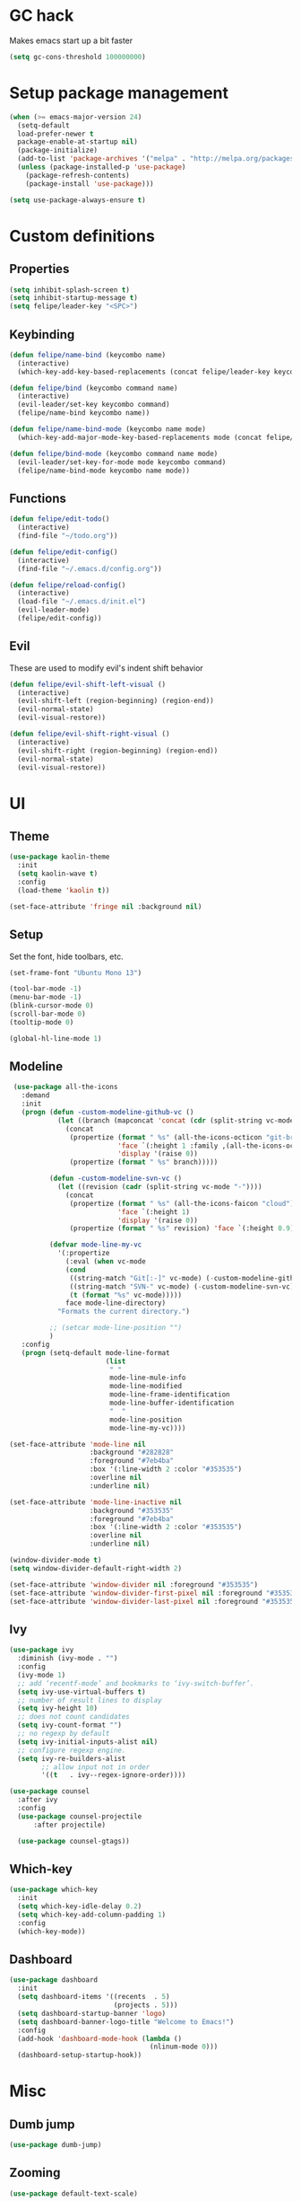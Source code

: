* GC hack
  Makes emacs start up a bit faster
  #+BEGIN_SRC emacs-lisp
  (setq gc-cons-threshold 100000000)
  #+END_SRC
* Setup package management
  #+BEGIN_SRC emacs-lisp
  (when (>= emacs-major-version 24)
    (setq-default
    load-prefer-newer t
    package-enable-at-startup nil)
    (package-initialize)
    (add-to-list 'package-archives '("melpa" . "http://melpa.org/packages/") t)
    (unless (package-installed-p 'use-package)
      (package-refresh-contents)
      (package-install 'use-package)))

  (setq use-package-always-ensure t)
  #+END_SRC
* Custom definitions
** Properties
   #+BEGIN_SRC emacs-lisp
     (setq inhibit-splash-screen t)
     (setq inhibit-startup-message t)
     (setq felipe/leader-key "<SPC>")
   #+END_SRC
** Keybinding
   #+BEGIN_SRC emacs-lisp
    (defun felipe/name-bind (keycombo name)
      (interactive)
      (which-key-add-key-based-replacements (concat felipe/leader-key keycombo) name))

    (defun felipe/bind (keycombo command name)
      (interactive)
      (evil-leader/set-key keycombo command)
      (felipe/name-bind keycombo name))

    (defun felipe/name-bind-mode (keycombo name mode)
      (which-key-add-major-mode-key-based-replacements mode (concat felipe/leader-key keycombo) name))

    (defun felipe/bind-mode (keycombo command name mode)
      (evil-leader/set-key-for-mode mode keycombo command)
      (felipe/name-bind-mode keycombo name mode))
   #+END_SRC
** Functions
   #+BEGIN_SRC emacs-lisp
     (defun felipe/edit-todo()
       (interactive)
       (find-file "~/todo.org"))
       
     (defun felipe/edit-config()
       (interactive)
       (find-file "~/.emacs.d/config.org"))

     (defun felipe/reload-config()
       (interactive)
       (load-file "~/.emacs.d/init.el")
       (evil-leader-mode)
       (felipe/edit-config))
   #+END_SRC
** Evil
   These are used to modify evil's indent shift behavior
   #+BEGIN_SRC emacs-lisp
     (defun felipe/evil-shift-left-visual ()
       (interactive)
       (evil-shift-left (region-beginning) (region-end))
       (evil-normal-state)
       (evil-visual-restore))

     (defun felipe/evil-shift-right-visual ()
       (interactive)
       (evil-shift-right (region-beginning) (region-end))
       (evil-normal-state)
       (evil-visual-restore))
   #+END_SRC
* UI
** Theme
  #+BEGIN_SRC emacs-lisp
    (use-package kaolin-theme
      :init
      (setq kaolin-wave t)
      :config
      (load-theme 'kaolin t))

    (set-face-attribute 'fringe nil :background nil)
  #+END_SRC
** Setup
   Set the font, hide toolbars, etc.
   #+BEGIN_SRC emacs-lisp
     (set-frame-font "Ubuntu Mono 13")

     (tool-bar-mode -1)
     (menu-bar-mode -1)
     (blink-cursor-mode 0)
     (scroll-bar-mode 0)
     (tooltip-mode 0)
     
     (global-hl-line-mode 1)
   #+END_SRC
** Modeline
   #+BEGIN_SRC emacs-lisp
      (use-package all-the-icons
        :demand
        :init
        (progn (defun -custom-modeline-github-vc ()
                 (let ((branch (mapconcat 'concat (cdr (split-string vc-mode "[:-]")) "-")))
                   (concat
                    (propertize (format " %s" (all-the-icons-octicon "git-branch"))
                                'face `(:height 1 :family ,(all-the-icons-octicon-family))
                                'display '(raise 0))
                    (propertize (format " %s" branch)))))

               (defun -custom-modeline-svn-vc ()
                 (let ((revision (cadr (split-string vc-mode "-"))))
                   (concat
                    (propertize (format " %s" (all-the-icons-faicon "cloud"))
                                'face `(:height 1)
                                'display '(raise 0))
                    (propertize (format " %s" revision) 'face `(:height 0.9)))))

               (defvar mode-line-my-vc
                 '(:propertize
                   (:eval (when vc-mode
                   (cond
                    ((string-match "Git[:-]" vc-mode) (-custom-modeline-github-vc))
                    ((string-match "SVN-" vc-mode) (-custom-modeline-svn-vc))
                    (t (format "%s" vc-mode)))))
                   face mode-line-directory)
                 "Formats the current directory.")

               ;; (setcar mode-line-position "")
               )
        :config
        (progn (setq-default mode-line-format
                             (list
                              " "
                              mode-line-mule-info
                              mode-line-modified
                              mode-line-frame-identification
                              mode-line-buffer-identification
                              "  "
                              mode-line-position
                              mode-line-my-vc))))

     (set-face-attribute 'mode-line nil
                         :background "#282828"
                         :foreground "#7eb4ba"
                         :box '(:line-width 2 :color "#353535")
                         :overline nil
                         :underline nil)

     (set-face-attribute 'mode-line-inactive nil
                         :background "#353535"
                         :foreground "#7eb4ba"
                         :box '(:line-width 2 :color "#353535")
                         :overline nil
                         :underline nil)

     (window-divider-mode t)
     (setq window-divider-default-right-width 2)

     (set-face-attribute 'window-divider nil :foreground "#353535")
     (set-face-attribute 'window-divider-first-pixel nil :foreground "#353535")
     (set-face-attribute 'window-divider-last-pixel nil :foreground "#353535")
   #+END_SRC
** Ivy
   #+BEGIN_SRC emacs-lisp
     (use-package ivy
       :diminish (ivy-mode . "")
       :config
       (ivy-mode 1)
       ;; add ‘recentf-mode’ and bookmarks to ‘ivy-switch-buffer’.
       (setq ivy-use-virtual-buffers t)
       ;; number of result lines to display
       (setq ivy-height 10)
       ;; does not count candidates
       (setq ivy-count-format "")
       ;; no regexp by default
       (setq ivy-initial-inputs-alist nil)
       ;; configure regexp engine.
       (setq ivy-re-builders-alist
             ;; allow input not in order
             '((t   . ivy--regex-ignore-order))))

     (use-package counsel
       :after ivy
       :config
       (use-package counsel-projectile
           :after projectile)

       (use-package counsel-gtags))

   #+END_SRC
** Which-key
   #+BEGIN_SRC emacs-lisp
     (use-package which-key
       :init
       (setq which-key-idle-delay 0.2)
       (setq which-key-add-column-padding 1)
       :config
       (which-key-mode))
   #+END_SRC
** Dashboard
   #+BEGIN_SRC emacs-lisp
     (use-package dashboard
       :init
       (setq dashboard-items '((recents  . 5)
                               (projects . 5)))
       (setq dashboard-startup-banner 'logo)
       (setq dashboard-banner-logo-title "Welcome to Emacs!")
       :config
       (add-hook 'dashboard-mode-hook (lambda ()
                                        (nlinum-mode 0)))
       (dashboard-setup-startup-hook))

   #+END_SRC
* Misc
** Dumb jump
   #+BEGIN_SRC emacs-lisp
     (use-package dumb-jump) 
   #+END_SRC
** Zooming
   #+BEGIN_SRC emacs-lisp
     (use-package default-text-scale)
   #+END_SRC
** Highlight TODO and FIXME
   #+BEGIN_SRC emacs-lisp
     (use-package fic-mode
       :config
       (add-hook 'prog-mode-hook 'fic-mode))
   #+END_SRC
** Find other file (header/source)
   #+BEGIN_SRC emacs-lisp
     (use-package cff)
   #+END_SRC
** Other stuff
   #+BEGIN_SRC emacs-lisp
     (setq mouse-wheel-scroll-amount '(2 ((shift) . 2))) ;; one line at a time
     (setq mouse-wheel-progressive-speed nil) ;; don't accelerate scrolling
     (setq mouse-wheel-follow-mouse 't) ;; scroll window under mouse
     (setq scroll-step 1) ;; keyboard scroll one line at a time

     (setq-default indent-tabs-mode nil)

     (setq show-paren-delay 0)
     (show-paren-mode t)
     (setq show-paren-style 'parenthesis)

     (add-hook 'prog-mode-hook #'hs-minor-mode)

       (setq-default fringes-outside-margins t)


     ;; Stop emacs from making a mess
     (setq auto-save-file-name-transforms
               `((".*" ,(concat user-emacs-directory "auto-save/") t))) 
     (setq backup-directory-alist
           `(("." . ,(expand-file-name
                     (concat user-emacs-directory "backups")))))

     (use-package nlinum
       :init
       (setq nlinum-highlight-current-line t)
       :config
       (global-nlinum-mode 1)
       (defun nlinum-mode-margin-hook ()
         (when nlinum-mode
           (setq-local nlinum-format "%d ")))
       (add-hook 'nlinum-mode-hook #'nlinum-mode-margin-hook))

     (use-package eyebrowse
       :config
       (eyebrowse-mode t))

     (use-package evil-vimish-fold
       :after evil
       :config
       (evil-vimish-fold-mode 1))

     (use-package shackle
       :init
       (setq shackle-default-rule '(:same t)))

     (use-package exec-path-from-shell
       :config
       (exec-path-from-shell-initialize))

     ;;
     ;; Electric pairs
     ;;
     (electric-pair-mode)
   #+END_SRC
* Evil
  #+BEGIN_SRC emacs-lisp
    (use-package evil
      :init
      (setq evil-shift-width 2)
      :config
      (fset 'evil-visual-update-x-selection 'ignore)
      (evil-mode 1)

      (define-key evil-normal-state-map (kbd "C-h") 'evil-window-left)
        (define-key evil-normal-state-map (kbd "C-j") 'evil-window-down)
        (define-key evil-normal-state-map (kbd "C-k") 'evil-window-up)
        (define-key evil-normal-state-map (kbd "C-l") 'evil-window-right)

      (defun minibuffer-keyboard-quit ()
        "Abort recursive edit.
        In Delete Selection mode, if the mark is active, just deactivate it;
        then it takes a second \\[keyboard-quit] to abort the minibuffer."
        (interactive)
        (if (and delete-selection-mode transient-mark-mode mark-active)
          (setq deactivate-mark  t)
          (when (get-buffer "*Completions*") (delete-windows-on "*Completions*"))
          (abort-recursive-edit)))
      (define-key evil-normal-state-map [escape] 'keyboard-quit)
      (define-key evil-visual-state-map [escape] 'keyboard-quit)
      (define-key minibuffer-local-map [escape] 'minibuffer-keyboard-quit)
      (define-key minibuffer-local-ns-map [escape] 'minibuffer-keyboard-quit)
      (define-key minibuffer-local-completion-map [escape] 'minibuffer-keyboard-quit)
      (define-key minibuffer-local-must-match-map [escape] 'minibuffer-keyboard-quit)
      (define-key minibuffer-local-isearch-map [escape] 'minibuffer-keyboard-quit)
      (global-set-key [escape] 'evil-exit-emacs-state))
  #+END_SRC
** Evil leader
   #+BEGIN_SRC emacs-lisp
     (use-package evil-leader
       :after evil
       :config
       (global-evil-leader-mode)

       ; Overload shifts so that they don't lose the selection
       (define-key evil-visual-state-map (kbd ">") 'felipe/evil-shift-right-visual)
       (define-key evil-visual-state-map (kbd "<") 'felipe/evil-shift-left-visual)
       (define-key evil-visual-state-map [tab] 'felipe/evil-shift-right-visual)
       (define-key evil-visual-state-map [S-tab] 'felipe/evil-shift-left-visual)

       (evil-leader/set-leader felipe/leader-key)) 
   #+END_SRC
** Evil commentary
   #+BEGIN_SRC emacs-lisp
     (use-package evil-commentary
       :after evil
       :config
       (evil-commentary-mode))
   #+END_SRC
** Evil surround
   #+BEGIN_SRC emacs-lisp
     (use-package evil-surround
       :after evil
       :config
       (global-evil-surround-mode 1))
   #+END_SRC
* Projectile
  #+BEGIN_SRC emacs-lisp
    (use-package projectile)
  #+END_SRC
* Snippets
  #+BEGIN_SRC emacs-lisp
  (use-package yasnippet
    :init
    (setq yas-snippet-dirs
          '("~/.emacs.d/yasnippet-snippets"
            "~/.emacs.d/snippets"))
    :config
    (yas-global-mode 1))
  #+END_SRC
* Flycheck
  #+BEGIN_SRC emacs-lisp
    (use-package flycheck
      :init
      (setq flycheck-highlighting-mode 'symbols)
      (setq flycheck-indication-mode 'left-fringe)
      (with-eval-after-load 'flycheck
        (setq-default flycheck-disabled-checkers '(emacs-lisp-checkdoc)))
      :config
      (global-flycheck-mode)
      (use-package flycheck-pos-tip
        :config
        (flycheck-pos-tip-mode)))
  #+END_SRC
* Company
  #+BEGIN_SRC emacs-lisp
  (use-package company
    :init
    (setq company-tooltip-align-annotations t)
    :config
    (global-company-mode))
  #+END_SRC
* Git
  #+BEGIN_SRC emacs-lisp
        (use-package magit)

        (use-package evil-magit
          :after magit)

        (use-package git-gutter-fringe
          :config
          (global-git-gutter-mode +1)
          (when (display-graphic-p)
            ;; because git-gutter is in the left fringe
            ;; subtle diff indicators in the fringe
            ;; places the git gutter outside the margins.
            (setq-default fringes-outside-margins t)
            ;; thin fringe bitmaps
            (fringe-helper-define 'git-gutter-fr:added '(center repeated)
              "XXX.....")
            (fringe-helper-define 'git-gutter-fr:modified '(center repeated)
              "XXX.....")
            (fringe-helper-define 'git-gutter-fr:deleted 'bottom
              "X......."
              "XX......"
              "XXX....."
              "XXXX....")))
  #+END_SRC
* Languages
** Org
   #+BEGIN_SRC emacs-lisp
     (use-package org
       :config
       (setq org-src-fontify-natively t)
       (setq org-log-done 'time))

     (use-package org-bullets
       :after org
       :init
       (add-hook 'org-mode-hook (lambda ()
                                 (nlinum-mode 0)
                                 (org-bullets-mode 1))))

     (use-package evil-org
       :after org)
   #+END_SRC
** Markdown
   #+BEGIN_SRC emacs-lisp
     (use-package markdown-mode)
   #+END_SRC
** Rust
   #+BEGIN_SRC emacs-lisp
     (use-package rust-mode
       :after evil-leader
       :config

       (use-package racer
         :after company
         :config
         (add-hook 'rust-mode-hook #'racer-mode)
         (add-hook 'racer-mode-hook #'eldoc-mode)
         (add-hook 'racer-mode-hook #'company-mode))

       (use-package flycheck-rust
         :after flycheck
         :config
         (add-hook 'flycheck-mode-hook #'flycheck-rust-setup))

       (define-key rust-mode-map (kbd "TAB") #'company-indent-or-complete-common))

     (use-package cargo
       :after rust-mode
       :config
       (add-hook 'rust-mode-hook 'cargo-minor-mode))
   #+END_SRC
** Python
   #+BEGIN_SRC emacs-lisp
    (use-package elpy
      :config
      (elpy-enable)
      (setq elpy-modules (delete 'elpy-module-highlight-indentation elpy-modules)))
   #+END_SRC
** Lua
   #+BEGIN_SRC emacs-lisp
    (use-package lua-mode
      :after evil-leader
      :init
      (setq lua-indent-level 2)
      :config
      (use-package company-lua
        :after company
        :config
        (add-to-list 'company-backends 'company-lua)))
   #+END_SRC
** Javascript
   #+BEGIN_SRC emacs-lisp
    (use-package js2-mode
      :init
      (setq js2-highlight-level 3)
      :config
      (add-to-list 'auto-mode-alist '("\\.js\\'" . js2-mode)))
   #+END_SRC
** C/C++
   #+BEGIN_SRC emacs-lisp
     ;; (use-package rtags
     ;;   :init
     ;;   (setq rtags-autostart-diagnostics t)
     ;;   (setq rtags-completions-enabled t)
     ;;   :config
     ;;   (use-package company-rtags
     ;;     :config
     ;;     (push 'company-rtags company-backends))
     ;;   (use-package flycheck-rtags
     ;;     :config
     ;;     (defun my-flycheck-rtags-setup ()
     ;;       (flycheck-select-checker 'rtags)
     ;;       (setq-local flycheck-highlighting-mode nil) ;; RTags creates more accurate overlays.
     ;;       (setq-local flycheck-check-syntax-automatically nil))
     ;;     (add-hook 'c-mode-hook #'my-flycheck-rtags-setup)
     ;;     (add-hook 'c++-mode-hook #'my-flycheck-rtags-setup))
     ;;   (use-package ivy-rtags
     ;;     :init
     ;;     (setq rtags-display-result-backend 'ivy)))

     (use-package irony
       :after evil-leader
       :config
       (add-hook 'c++-mode-hook 'irony-mode)
       (add-hook 'c-mode-hook 'irony-mode)
       (add-hook 'irony-mode-hook 'irony-cdb-autosetup-compile-options)

       ;; (setq-default irony-cdb-compilation-databases '(irony-cdb-clang-complete))
       (setq irony-additional-clang-options '("-std=c++14"))

       (use-package flycheck-irony
         :after flycheck
         :config
         (add-hook 'flycheck-mode-hook #'flycheck-irony-setup))

       (use-package company-irony
         :after company
         :config
         (add-to-list 'company-backends 'company-irony))

       (use-package irony-eldoc))


     (use-package clang-format)

     (add-to-list 'auto-mode-alist '("\\.h\\'" . c++-mode))
   #+END_SRC
** Haskell
   #+BEGIN_SRC emacs-lisp
    (use-package intero
      :config
      (add-hook 'haskell-mode-hook 'intero-mode))
   #+END_SRC
** Emacs lisp
   #+BEGIN_SRC emacs-lisp
    (use-package elisp-format)
   #+END_SRC
** Typescript
   #+BEGIN_SRC emacs-lisp
    (use-package tide
      :after company
      :config
      (defun setup-tide-mode ()
        (interactive)
        (tide-setup))

      ;; formats the buffer before saving
      (add-hook 'before-save-hook 'tide-format-before-save)

      (add-hook 'typescript-mode-hook #'setup-tide-mode))
   #+END_SRC
** Web languages (markup, etc)
   #+BEGIN_SRC emacs-lisp
    (use-package web-mode)
    (use-package pug-mode)
    (use-package scss-mode)
   #+END_SRC
** GLSL
   #+BEGIN_SRC emacs-lisp
    (use-package glsl-mode
      :config
      (add-to-list 'auto-mode-alist '("\\.vsh\\'" . glsl-mode))
      (add-to-list 'auto-mode-alist '("\\.fsh\\'" . glsl-mode))
      (add-to-list 'auto-mode-alist '("\\.glslf\\'" . glsl-mode))
      (add-to-list 'auto-mode-alist '("\\.glslv\\'" . glsl-mode)))
   #+END_SRC
** Go
   #+BEGIN_SRC emacs-lisp
    (use-package go-mode
      :config
      (use-package golint
        :after flycheck)
      (use-package company-go
        :config
        (add-hook 'go-mode-hook (lambda ()
                                  (set (make-local-variable 'company-backends) '(company-go))
                                  (company-mode))))
      (use-package go-eldoc
        :config
        (add-hook 'go-mode-hook 'go-eldoc-setup)))
   #+END_SRC
** Nim
   #+BEGIN_SRC emacs-lisp
     (use-package nim-mode
       :init
       (setq nim-nimsuggest-path "~/.nim/bin/nimsuggest")
       :config
       (defconst flycheck-nimsuggest-error-parser 'flycheck-nimsuggest-error-parser)
       (add-hook 'nim-mode-hook 'nimsuggest-mode)
       (add-hook 'nim-mode-hook 'company-mode)
       (add-hook 'nimscript-mode-hook 'company-mode))
   #+END_SRC
* Writing
  Provides a distraction free writing mode.
  #+BEGIN_SRC emacs-lisp
    (use-package olivetti)
  #+END_SRC
* Indentation
  #+BEGIN_SRC emacs-lisp
    (add-hook 'rust-mode-hook
      (function (lambda ()
        (setq tab-width 4)
        (setq evil-shift-width 4))))

    (add-hook 'go-mode-hook
      (function (lambda ()
        (setq tab-width 8)
        (setq evil-shift-width 8))))

    (add-hook 'python-mode-hook
      (function (lambda ()
        (setq tab-width 4)
        (setq evil-shift-width 4))))

    (add-hook 'emacs-lisp-mode-hook
      (function (lambda ()
        (setq tab-width 2)
        (setq evil-shift-width 2))))

    (add-hook 'js2-mode-hook
      (function (lambda ()
        (setq js2-basic-offset 2)
        (setq js-indent-level 2)
        (setq evil-shift-width 2))))

    (add-hook 'js-mode-hook
      (function (lambda ()
        (setq js2-basic-offset 2)
        (setq js-indent-level 2)
        (setq evil-shift-width 2))))

    (add-hook 'c++-mode
      (function (lambda ()
        (setq tab-width 2)
        (setq c-basic-offset 2)
        (setq evil-shift-width 2))))

    (add-hook 'lua-mode
      (function (lambda ()
        (setq tab-width 2)
        (setq evil-shift-width 2))))
  #+END_SRC
* Keybinds
** Map ESC to cancel (C-g)
   #+BEGIN_SRC emacs-lisp
     (define-key isearch-mode-map [escape] 'isearch-abort)   ;; isearch
     (define-key isearch-mode-map "\e" 'isearch-abort)   ;; \e seems to work better for terminals
     (global-set-key [escape] 'keyboard-escape-quit)         ;; everywhere else
   #+END_SRC
** Core bindings
   #+BEGIN_SRC emacs-lisp
     (felipe/name-bind "T" "theme/toggles")
     (felipe/bind "Tt" 'counsel-load-theme "themes")
     (felipe/bind "Tn" 'nlinum-mode "toggle line numbers")

     (felipe/name-bind "z" "zoom")
     (felipe/bind "zz" 'text-scale-adjust "adjust zoom")
     (felipe/bind "zi" 'text-scale-increase "zoom in")
     (felipe/bind "zo" 'text-scale-decrease "zoom out")

     (felipe/name-bind "f" "files")
     (felipe/bind "ff" 'counsel-find-file "find file")
     (felipe/bind "fb" 'hs-toggle-hiding "toggle fold")
     (felipe/name-bind "fe" "edit")
     (felipe/bind "fed" 'felipe/edit-config "edit config")
     (felipe/bind "fet" 'felipe/edit-todo "edit todo")
     (felipe/bind "fer" 'felipe/reload-config "reload config")

     (felipe/name-bind "b" "buffer")
     (felipe/bind "bb" 'ivy-switch-buffer "find buffer")
     (felipe/bind "bd" 'kill-this-buffer "delete buffer")
     (felipe/bind "bn" 'next-buffer "next buffer")
     (felipe/bind "bp" 'previous-buffer "previous buffer")

     (felipe/name-bind "w" "window")
     (felipe/bind "w/" 'split-window-right "split right")
     (felipe/bind "w-" 'split-window-below "split below")
     (felipe/bind "wd" 'delete-window "delete window")

     (felipe/name-bind "e" "error")
     (felipe/bind "en" 'flycheck-next-error "next error")
     (felipe/bind "ep" 'flycheck-previous-error "previous error")

     (felipe/name-bind "p" "projectile")
     (felipe/bind "pp" 'counsel-projectile-switch-project "switch project")
     (felipe/bind "pf" 'counsel-projectile "find file")

     (felipe/name-bind "m" "major mode")
     (felipe/name-bind "mg" "go")
     (felipe/bind "mgg" 'dumb-jump-go "goto def")
     (felipe/bind "mgG" 'dumb-jump-go-other-window "goto def in other window")

     (felipe/name-bind "g" "git")
     (felipe/bind "gg" 'magit-status "status")
     (felipe/bind "gc" 'magit-commit "commit")
     (felipe/bind "gp" 'magit-push "push")
     (felipe/bind "gs" 'magit-stage "stage")
     (felipe/bind "gU" 'magit-unstage "unstage")
   #+END_SRC
** Org mode
   #+BEGIN_SRC emacs-lisp
     (felipe/name-bind-mode "mi" "Insert" 'org-mode)
     (felipe/bind-mode "mih" 'org-insert-heading-respect-content "Heading" 'org-mode)
     (felipe/bind-mode "mis" 'org-insert-subheading "Subheading" 'org-mode)
     (felipe/bind-mode "mii" 'org-insert-item "Item" 'org-mode)
     (felipe/bind-mode "mil" 'org-insert-link "Link" 'org-mode)

     (felipe/bind-mode "mm" 'org-ctrl-c-ctrl-c "C-c C-c" 'org-mode)
     
     (felipe/bind-mode "mt" 'org-todo "Todo" 'org-mode)
   #+END_SRC
** Rust
   #+BEGIN_SRC emacs-lisp
     (felipe/bind-mode "mb" 'cargo-process-build "Cargo build" 'rust-mode)
     (felipe/bind-mode "mr" 'cargo-process-run "Cargo run" 'rust-mode)
     (felipe/bind-mode "mf" 'rust-format-buffer "Format" 'rust-mode)
   #+END_SRC
** Lua
   #+BEGIN_SRC emacs-lisp
     (felipe/bind-mode "mr" '(lambda ()
                    (interactive)
                    (let ((app-root (locate-dominating-file (buffer-file-name) "main.lua")))
                      (shell-command (format "love %s &" app-root))))
                       "Run love game" 'lua-mode)
   #+END_SRC
** C/C++
   #+BEGIN_SRC emacs-lisp
     (felipe/bind-mode "mf" 'clang-format-buffer "Format" 'c++-mode)
     (felipe/bind-mode "ms" 'cff-find-other-file "Switch file" 'c++-mode)
   #+END_SRC
** Typescript
   #+BEGIN_SRC emacs-lisp
     (felipe/bind-mode "mf" 'tide-format "Format" 'typescript-mode)
     (felipe/bind-mode "mgg" 'tide-goto-reference "Go to reference" 'typescript-mode)
   #+END_SRC
** Go
   #+BEGIN_SRC emacs-lisp
     (felipe/bind-mode "mf" 'gofmt "Format" 'go-mode)
     (felipe/bind-mode "mi" 'go-import-add "Add imports" 'go-mode)
   #+END_SRC
* Startup
  #+BEGIN_SRC emacs-lisp
    ;; (find-file "~/todo.org")
  #+END_SRC
  
